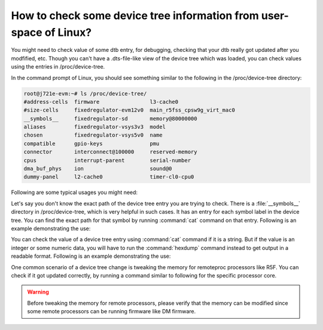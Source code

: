 How to check some device tree information from user-space of Linux?
===================================================================

You might need to check value of some dtb entry, for debugging, checking that
your dtb really got updated after you modfified, etc. Though you can't have a
.dts-file-like view of the device tree which was loaded, you can check values
using the entries in /proc/device-tree.

In the command prompt of Linux, you should see something similar to the
following in the /proc/device-tree directory:

.. code-block:: console

   root@j721e-evm:~# ls /proc/device-tree/
   #address-cells  firmware                l3-cache0
   #size-cells     fixedregulator-evm12v0  main_r5fss_cpsw9g_virt_mac0
   __symbols__     fixedregulator-sd       memory@80000000
   aliases         fixedregulator-vsys3v3  model
   chosen          fixedregulator-vsys5v0  name
   compatible      gpio-keys               pmu
   connector       interconnect@100000     reserved-memory
   cpus            interrupt-parent        serial-number
   dma_buf_phys    ion                     sound@0
   dummy-panel     l2-cache0               timer-cl0-cpu0

Following are some typical usages you might need:

Let's say you don't know the exact path of the device tree entry you are
trying to check. There is a :file:`__symbols__` directory in /proc/device-tree, which
is very helpful in such cases. It has an entry for each symbol label in the
device tree. You can find the exact path for that symbol by running :command:`cat`
command on that entry. Following is an example demonstrating the use:

.. ifconfig:: CONFIG_part_variant not in ('AM62X', 'AM62PX', 'AM62AX', 'AM64X', 'AM65X')

   .. code-block:: console

      root@j721e-evm:~# cat /proc/device-tree/__symbols__/main_i2c0
      /interconnect@100000/i2c@2000000

      root@j721e-evm:~# ls /proc/device-tree/interconnect@100000/i2c@2000000/
      #address-cells   clock-names  gpio@20     name       pinctrl-names
      #size-cells      clocks       gpio@22     phandle    power-domains
      clock-frequency  compatible   interrupts  pinctrl-0  reg

.. ifconfig:: CONFIG_part_variant in ('AM62X', 'AM62PX', 'AM62AX', 'AM64X', 'AM65X')

   .. code-block:: console

      root@am62xx-evm:~# cat /proc/device-tree/__symbols__/main_i2c0
      /bus@f0000/i2c@20000000

      root@am62xx-evm:~# ls /proc/device-tree/bus@f0000/i2c@20000000/
      '#address-cells'   clock-names	 eeprom@51    phandle	      power-domains   tps6598x@3f
      '#size-cells'	   clocks	 interrupts   pinctrl-0       reg
      clock-frequency   compatible	 name	      pinctrl-names   status

You can check the value of a device tree entry using :command:`cat` command if it is a
string. But if the value is an integer or some numeric data, you will have to
run the :command:`hexdump` command instead to get output in a readable format.
Following is an example demonstrating the use:

.. ifconfig:: CONFIG_part_variant not in ('AM62X', 'AM62PX', 'AM62AX', 'AM64X', 'AM65X')

   .. code-block:: console

      # Example for a string value
      root@j721e-evm:~# cat /proc/device-tree/interconnect@100000/i2c@2000000/compatible
      ti,j721e-i2cti,omap4-i2c

      # Example for an integer value where the first column represents input offsets
      root@j721e-evm:~# hexdump -C /proc/device-tree/interconnect@100000/i2c@2000000/clock-frequency
      00000000  00 06 1a 80                                       |....|
      00000004

      # The above value is in hexadecimal. You can calculate it's value in decimal by using following command
      root@j721e-evm:~# echo $((0x00061a80))
      400000

.. ifconfig:: CONFIG_part_variant in ('AM62X', 'AM62PX', 'AM62AX', 'AM64X', 'AM65X')

   .. code-block:: console

      # Example for a string value
      root@am62xx-evm:~# cat /proc/device-tree/bus@f0000/i2c@20000000/compatible
      ti,am64-i2cti,omap4-i2c

      # Example for an integer value where the first column represents input offsets
      root@am62xx-evm:~# hexdump -C /proc/device-tree/bus@f0000/i2c@20000000/clock-frequency
      00000000  00 06 1a 80                                       |....|
      00000004

      # The above value is in hexadecimal. You can calculate it's value in decimal by using following command
      root@am62xx-evm:~# echo $((0x00061a80))
      400000

One common scenario of a device tree change is tweaking the memory for
remoteproc processors like R5F. You can check if it got updated correctly, by
running a command similar to following for the specific processor core.

.. ifconfig:: CONFIG_part_variant not in ('AM62X', 'AM62PX', 'AM62AX', 'AM64X', 'AM65X')

   .. code-block:: console

      # Finding symbols for R5Fs
      root@j721e-evm:~# ls /proc/device-tree/__symbols__/main_r5fss*
      /proc/device-tree/__symbols__/main_r5fss0                          /proc/device-tree/__symbols__/main_r5fss0_core1_dma_memory_region  /proc/device-tree/__symbols__/main_r5fss1_core0_memory_region
      /proc/device-tree/__symbols__/main_r5fss0_core0                    /proc/device-tree/__symbols__/main_r5fss0_core1_memory_region      /proc/device-tree/__symbols__/main_r5fss1_core1
      /proc/device-tree/__symbols__/main_r5fss0_core0_dma_memory_region  /proc/device-tree/__symbols__/main_r5fss1                          /proc/device-tree/__symbols__/main_r5fss1_core1_dma_memory_region
      /proc/device-tree/__symbols__/main_r5fss0_core0_memory_region      /proc/device-tree/__symbols__/main_r5fss1_core0                    /proc/device-tree/__symbols__/main_r5fss1_core1_memory_region
      /proc/device-tree/__symbols__/main_r5fss0_core1                    /proc/device-tree/__symbols__/main_r5fss1_core0_dma_memory_region

      # Finding location from the symbols
      root@j721e-evm:~# cat /proc/device-tree/__symbols__/main_r5fss0_core0_memory_region
      /reserved-memory/r5f-memory@a2100000

      root@j721e-evm:~# cat /proc/device-tree/__symbols__/main_r5fss0_core0_dma_memory_region
      /reserved-memory/r5f-dma-memory@a2000000

      # Checking the values
      root@j721e-evm:~# hexdump -C /proc/device-tree/reserved-memory/r5f-memory@a2100000/reg
      00000000: 00000000 a2100000 00000000 01<address>0  ................

      root@j721e-evm:~# hexdump -C /proc/device-tree/reserved-memory/r5f-dma-memory@a2000000/reg
      00000000: 00000000 a2000000 00000000 00100000  ................

.. ifconfig:: CONFIG_part_variant in ('AM62X', 'AM62PX', 'AM62AX', 'AM64X', 'AM65X')

   .. code-block:: console

      # Finding symbols for remote cores
      root@am62xx-evm:~# ls /proc/device-tree/__symbols__/ | grep "r5f"; ls /proc/device-tree/__symbols__/ | grep "m4f"; ls /proc/device-tree/__symbols__/ | grep "c7x";
      wkup_r5fss0
      wkup_r5fss0_core0
      wkup_r5fss0_core0_dma_memory_region
      wkup_r5fss0_core0_memory_region
      mcu_m4fss
      mcu_m4fss_dma_memory_region
      mcu_m4fss_memory_region

      # Finding location from the symbols
      root@am62xx-evm:~# cat /proc/device-tree/__symbols__/mcu_m4fss_memory_region
      /reserved-memory/m4f-memory@9cc00000

      root@am62xx-evm:~# cat /proc/device-tree/__symbols__/mcu_m4fss_dma_memory_region
      /reserved-memory/m4f-dma-memory@9cb00000

      # Checking the values
      root@am62xx-evm:~# hexdump -C /proc/device-tree/reserved-memory/m4f-memory@9cc00000/reg
      00000000  00 00 00 00 9c c0 00 00  00 00 00 00 00 e0 00 00  |................|
      00000010

      root@am62xx-evm:~# hexdump -C /proc/device-tree/reserved-memory/m4f-dma-memory@9cb00000/reg
      00000000  00 00 00 00 9c b0 00 00  00 00 00 00 00 10 00 00  |................|
      00000010

.. warning::

   Before tweaking the memory for remote processors, please verify that the memory
   can be modified since some remote processors can be running firmware like DM firmware.
